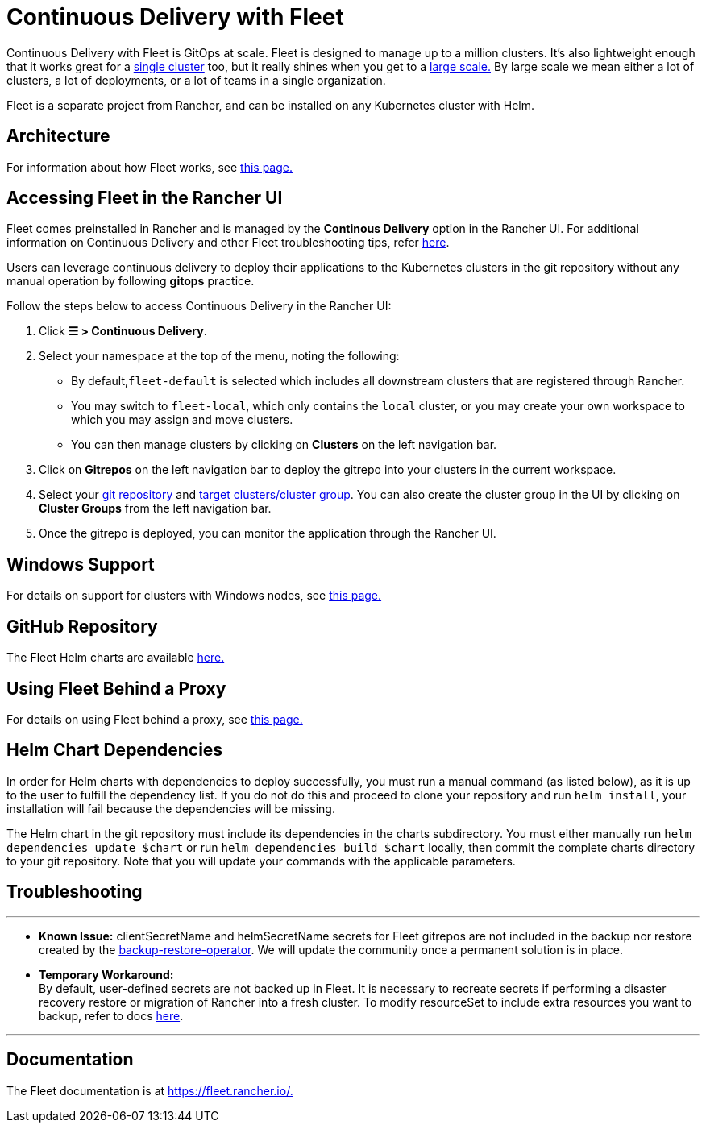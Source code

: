 = Continuous Delivery with Fleet

Continuous Delivery with Fleet is GitOps at scale. Fleet is designed to manage up to a million clusters. It's also lightweight enough that it works great for a https://fleet.rancher.io/installation#default-install[single cluster] too, but it really shines when you get to a https://fleet.rancher.io/installation#configuration-for-multi-cluster[large scale.] By large scale we mean either a lot of clusters, a lot of deployments, or a lot of teams in a single organization.

Fleet is a separate project from Rancher, and can be installed on any Kubernetes cluster with Helm.

== Architecture

For information about how Fleet works, see xref:../../../integrations-in-rancher/fleet-gitops-at-scale/architecture.adoc[this page.]

== Accessing Fleet in the Rancher UI

Fleet comes preinstalled in Rancher and is managed by the *Continous Delivery* option in the Rancher UI. For additional information on Continuous Delivery and other Fleet troubleshooting tips, refer https://fleet.rancher.io/troubleshooting[here].

Users can leverage continuous delivery to deploy their applications to the Kubernetes clusters in the git repository without any manual operation by following *gitops* practice.

Follow the steps below to access Continuous Delivery in the Rancher UI:

. Click *☰ > Continuous Delivery*.
. Select your namespace at the top of the menu, noting the following:
 ** By default,`fleet-default` is selected which includes all downstream clusters that are registered through Rancher.
 ** You may switch to `fleet-local`, which only contains the `local` cluster, or you may create your own workspace to which you may assign and move clusters.
 ** You can then manage clusters by clicking on *Clusters* on the left navigation bar.
. Click on *Gitrepos* on the left navigation bar to deploy the gitrepo into your clusters in the current workspace.
. Select your https://fleet.rancher.io/gitrepo-add[git repository] and https://fleet.rancher.io/gitrepo-targets[target clusters/cluster group]. You can also create the cluster group in the UI by clicking on *Cluster Groups* from the left navigation bar.
. Once the gitrepo is deployed, you can monitor the application through the Rancher UI.

== Windows Support

For details on support for clusters with Windows nodes, see xref:../../../integrations-in-rancher/fleet-gitops-at-scale/windows-support.adoc[this page.]

== GitHub Repository

The Fleet Helm charts are available https://github.com/rancher/fleet/releases/latest[here.]

== Using Fleet Behind a Proxy

For details on using Fleet behind a proxy, see xref:../../../integrations-in-rancher/fleet-gitops-at-scale/use-fleet-behind-a-proxy.adoc[this page.]

== Helm Chart Dependencies

In order for Helm charts with dependencies to deploy successfully, you must run a manual command (as listed below), as it is up to the user to fulfill the dependency list. If you do not do this and proceed to clone your repository and run `helm install`, your installation will fail because the dependencies will be missing.

The Helm chart in the git repository must include its dependencies in the charts subdirectory. You must either manually run `helm dependencies update $chart` or run `helm dependencies build $chart` locally, then commit the complete charts directory to your git repository. Note that you will update your commands with the applicable parameters.

== Troubleshooting

'''

* *Known Issue:* clientSecretName and helmSecretName secrets for Fleet gitrepos are not included in the backup nor restore created by the link:../backup-restore-and-disaster-recovery/back-up-rancher.adoc#1-install-the-rancher-backups-operator[backup-restore-operator]. We will update the community once a permanent solution is in place.
* *Temporary Workaround:* +
By default, user-defined secrets are not backed up in Fleet. It is necessary to recreate secrets if performing a disaster recovery restore or migration of Rancher into a fresh cluster. To modify resourceSet to include extra resources you want to backup, refer to docs https://github.com/rancher/backup-restore-operator#user-flow[here].

'''

== Documentation

The Fleet documentation is at https://fleet.rancher.io/[https://fleet.rancher.io/.]
